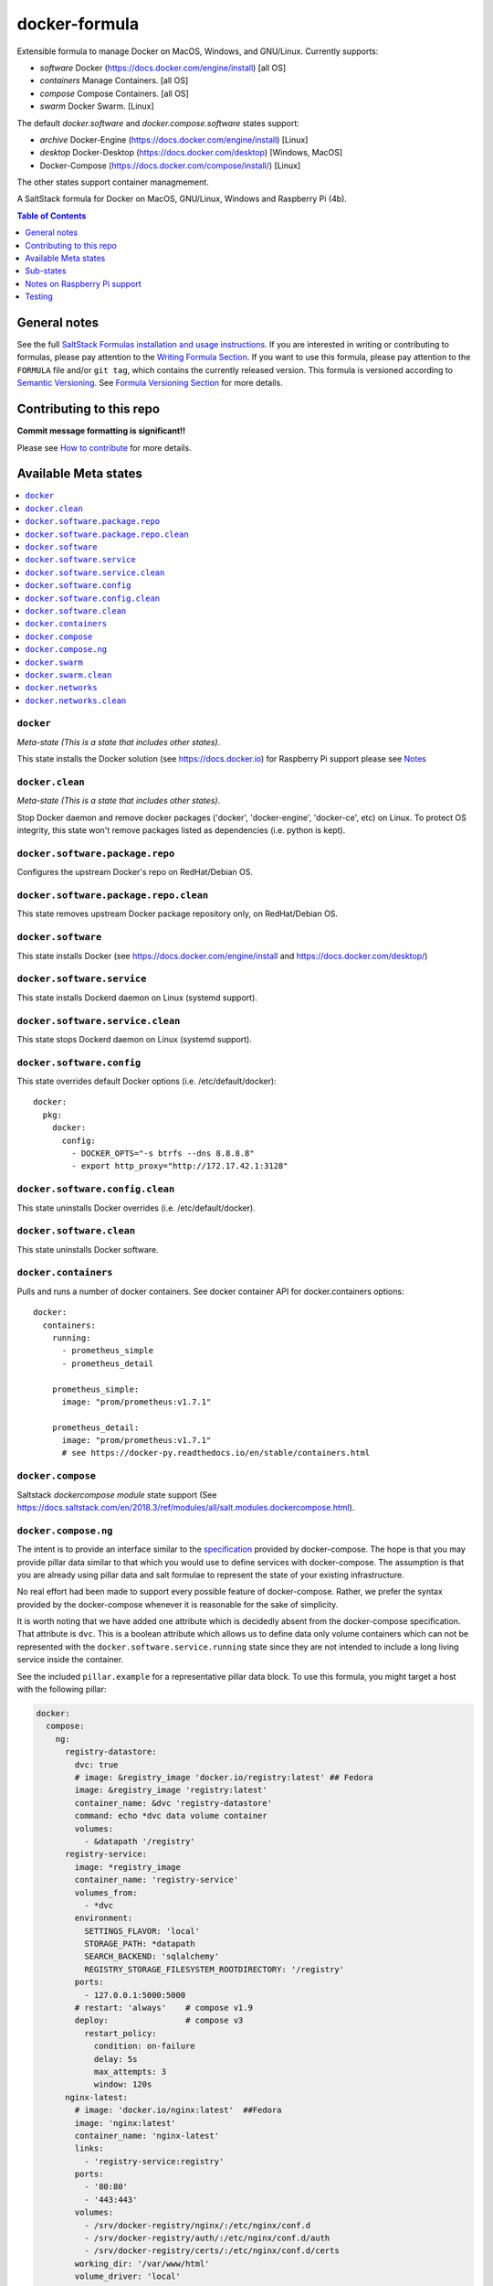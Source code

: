 docker-formula
==============

Extensible formula to manage Docker on MacOS, Windows, and GNU/Linux. Currently supports:

* `software`   Docker (https://docs.docker.com/engine/install)  [all OS]
* `containers` Manage Containers. [all OS]
* `compose`    Compose Containers. [all OS]
* `swarm`      Docker Swarm. [Linux]

The default `docker.software` and `docker.compose.software` states support:

* `archive` Docker-Engine (https://docs.docker.com/engine/install)  [Linux]
* `desktop` Docker-Desktop (https://docs.docker.com/desktop) [Windows, MacOS]
*           Docker-Compose (https://docs.docker.com/compose/install/)  [Linux]

The other states support container managmement.


|img_travis| |img_sr|

.. |img_travis| image:: https://travis-ci.com/saltstack-formulas/docker-formula.svg?branch=master
   :alt: Travis CI Build Status
   :scale: 100%
   :target: https://travis-ci.com/saltstack-formulas/docker-formula
.. |img_sr| image:: https://img.shields.io/badge/%20%20%F0%9F%93%A6%F0%9F%9A%80-semantic--release-e10079.svg
   :alt: Semantic Release
   :scale: 100%
   :target: https://github.com/semantic-release/semantic-release

A SaltStack formula for Docker on MacOS, GNU/Linux,  Windows and Raspberry Pi (4b).

.. contents:: **Table of Contents**
   :depth: 1

General notes
-------------

See the full `SaltStack Formulas installation and usage instructions
<https://docs.saltstack.com/en/latest/topics/development/conventions/formulas.html>`_.  If you are interested in writing or contributing to formulas, please pay attention to the `Writing Formula Section
<https://docs.saltstack.com/en/latest/topics/development/conventions/formulas.html#writing-formulas>`_. If you want to use this formula, please pay attention to the ``FORMULA`` file and/or ``git tag``, which contains the currently released version. This formula is versioned according to `Semantic Versioning <http://semver.org/>`_.  See `Formula Versioning Section <https://docs.saltstack.com/en/latest/topics/development/conventions/formulas.html#versioning>`_ for more details.

Contributing to this repo
-------------------------

**Commit message formatting is significant!!**

Please see `How to contribute <https://github.com/saltstack-formulas/.github/blob/master/CONTRIBUTING.rst>`_ for more details.

Available Meta states
---------------------

.. contents::
   :local:

``docker``
^^^^^^^^^^

*Meta-state (This is a state that includes other states)*.

This state installs the Docker solution (see https://docs.docker.io)
for Raspberry Pi support please see `Notes <https://github.com/saltstack-formulas/docker-formula/blob/master/docs/README.rst#notes-on-raspberry-pi-support>`_

``docker.clean``
^^^^^^^^^^^^^^^^

*Meta-state (This is a state that includes other states)*.

Stop Docker daemon and remove docker packages ('docker', 'docker-engine', 'docker-ce', etc) on Linux. To protect OS integrity, this state won't remove packages listed as dependencies (i.e. python is kept).


``docker.software.package.repo``
^^^^^^^^^^^^^^^^^^^^^^^^^^^^^^^^

Configures the upstream Docker's repo on RedHat/Debian OS.

``docker.software.package.repo.clean``
^^^^^^^^^^^^^^^^^^^^^^^^^^^^^^^^^^^^^^

This state removes upstream Docker package repository only, on RedHat/Debian OS.

``docker.software``
^^^^^^^^^^^^^^^^^^^

This state installs Docker (see https://docs.docker.com/engine/install and https://docs.docker.com/desktop/)

``docker.software.service``
^^^^^^^^^^^^^^^^^^^^^^^^^^^

This state installs Dockerd daemon on Linux (systemd support).

``docker.software.service.clean``
^^^^^^^^^^^^^^^^^^^^^^^^^^^^^^^^^

This state stops Dockerd daemon on Linux (systemd support).

``docker.software.config``
^^^^^^^^^^^^^^^^^^^^^^^^^^

This state overrides default Docker options (i.e. /etc/default/docker)::

  docker:
    pkg:
      docker:
        config:
          - DOCKER_OPTS="-s btrfs --dns 8.8.8.8"
          - export http_proxy="http://172.17.42.1:3128"


``docker.software.config.clean``
^^^^^^^^^^^^^^^^^^^^^^^^^^^^^^^^

This state uninstalls Docker overrides (i.e. /etc/default/docker).

``docker.software.clean``
^^^^^^^^^^^^^^^^^^^^^^^^^

This state uninstalls Docker software.

``docker.containers``
^^^^^^^^^^^^^^^^^^^^^

Pulls and runs a number of docker containers. See docker container API for docker.containers options::

  docker:
    containers:
      running:
        - prometheus_simple
        - prometheus_detail

      prometheus_simple:
        image: "prom/prometheus:v1.7.1"

      prometheus_detail:
        image: "prom/prometheus:v1.7.1"
        # see https://docker-py.readthedocs.io/en/stable/containers.html


``docker.compose``
^^^^^^^^^^^^^^^^^^

Saltstack `dockercompose module` state support (See https://docs.saltstack.com/en/2018.3/ref/modules/all/salt.modules.dockercompose.html).

``docker.compose.ng``
^^^^^^^^^^^^^^^^^^^^^

The intent is to provide an interface similar to the `specification <https://docs.docker.com/compose/compose-file/>`_
provided by docker-compose. The hope is that you may provide pillar data
similar to that which you would use to define services with docker-compose. The
assumption is that you are already using pillar data and salt formulae to
represent the state of your existing infrastructure.

No real effort had been made to support every possible feature of
docker-compose.  Rather, we prefer the syntax provided by the docker-compose
whenever it is reasonable for the sake of simplicity.

It is worth noting that we have added one attribute which is decidedly absent
from the docker-compose specification. That attribute is ``dvc``. This is a
boolean attribute which allows us to define data only volume containers
which can not be represented with the ``docker.software.service.running`` state
since they are not intended to include a long living service inside the
container.

See the included ``pillar.example`` for a representative pillar data block.
To use this formula, you might target a host with the following pillar:

.. code:: yaml

    docker:
      compose:
        ng:
          registry-datastore:
            dvc: true
            # image: &registry_image 'docker.io/registry:latest' ## Fedora
            image: &registry_image 'registry:latest'
            container_name: &dvc 'registry-datastore'
            command: echo *dvc data volume container
            volumes:
              - &datapath '/registry'
          registry-service:
            image: *registry_image
            container_name: 'registry-service'
            volumes_from:
              - *dvc
            environment:
              SETTINGS_FLAVOR: 'local'
              STORAGE_PATH: *datapath
              SEARCH_BACKEND: 'sqlalchemy'
              REGISTRY_STORAGE_FILESYSTEM_ROOTDIRECTORY: '/registry'
            ports:
              - 127.0.0.1:5000:5000
            # restart: 'always'    # compose v1.9
            deploy:                # compose v3
              restart_policy:
                condition: on-failure
                delay: 5s
                max_attempts: 3
                window: 120s
          nginx-latest:
            # image: 'docker.io/nginx:latest'  ##Fedora
            image: 'nginx:latest'
            container_name: 'nginx-latest'
            links:
              - 'registry-service:registry'
            ports:
              - '80:80'
              - '443:443'
            volumes:
              - /srv/docker-registry/nginx/:/etc/nginx/conf.d
              - /srv/docker-registry/auth/:/etc/nginx/conf.d/auth
              - /srv/docker-registry/certs/:/etc/nginx/conf.d/certs
            working_dir: '/var/www/html'
            volume_driver: 'local'
            userns_mode: 'host'

Then you would target a host with the following states:

.. code:: yaml

    include:
      - base: docker
      - base: docker.compose.ng

``docker.swarm``
^^^^^^^^^^^^^^^^

Saltstack `swarm module` state support (See https://docs.saltstack.com/en/latest/ref/modules/all/salt.modules.swarm.html).

``docker.swarm.clean``
^^^^^^^^^^^^^^^^^^^^^^

Opposite of `docker.swarm` state (See https://docs.saltstack.com/en/latest/ref/modules/all/salt.modules.swarm.html).

``docker.networks``
^^^^^^^^^^^^^^^^^^^

Create docker networks

``docker.networks.clean``
^^^^^^^^^^^^^^^^^^^^^^^^^

Remove docker networks


Sub-states
----------

Sub-states are available inside sub-directories.


Notes on Raspberry Pi support
-----------------------------

There are some caveats with regard to the support of this module on Rasberry Pi 4b's.

* This module has only been tested with Raspberry Pi 4b using Rasbian Os Version Buster

* This module supports raspbian only when used from Salt 3002.6. Salt 3003.x fails with template isses.

* Docker service is known to fail starting when freshly installed via this module on Rasbian Buster with all apt-get updates and upgrades performed. The error found in logs for failing to start is`dockerd: failed to create NAT chain DOCKER`
The Reason for this is as documented `here <https://forums.docker.com/t/failing-to-start-dockerd-failed-to-create-nat-chain-docker/78269>`_ . The following Fix followed by a restart fixes this.
The summary reason is that the docker installer uses iptables for nat. Unfortunately Debian uses nftables. You can convert the entries over to nftables or just setup Debian to use the legacy iptables.
On the target Raspberry Pi issue the following to resolve or incorporate the SLS before in your custom SLS

.. code-block:: bash

    sudo update-alternatives --set iptables /usr/sbin/iptables-legacy
    sudo update-alternatives --set ip6tables /usr/sbin/ip6tables-legacy
    sudo shutdown -r 0  # Do a restart, Docker.d should then function

or the following SLS

.. code-block:: yaml

    iptables:
      alternatives.set:
        - path:  /usr/sbin/iptables-legacy
    ip6tables:
      alternatives.set:
        - path:  /usr/sbin/ip6tables-legacy

The provisioning of docker to raspbian uses functionality from https://docs.docker.com/engine/install/debian/#install-using-the-convenience-script. It specifically mentions
Using these scripts is not recommended for production environments, and you should understand the potential risks before you use them:
The reasons are stated as :

* The scripts require root or sudo privileges to run. Therefore, you should carefully examine and audit the scripts before running them.

* The scripts attempt to detect your Linux distribution and version and configure your package management system for you. In addition, the scripts do not allow you to customize any installation parameters. This may lead to an unsupported configuration, either from Docker’s point of view or from your own organization’s guidelines and standards.

* The scripts install all dependencies and recommendations of the package manager without asking for confirmation. This may install a large number of packages, depending on the current configuration of your host machine.

* The script does not provide options to specify which version of Docker to install, and installs the latest version that is released in the “edge” channel.

* Do not use the convenience script if Docker has already been installed on the host machine using another mechanism.



Testing
-------

Linux testing is done with ``kitchen-salt``.

Requirements
^^^^^^^^^^^^

* Ruby
* Docker

.. code-block:: bash

   $ gem install bundler
   $ bundle install
   $ bin/kitchen test [platform]

Where ``[platform]`` is the platform name defined in ``kitchen.yml``,
e.g. ``debian-9-2019-2-py3``.

``bin/kitchen converge``
^^^^^^^^^^^^^^^^^^^^^^^^

Creates the Docker instance and runs the ``docker`` main state, ready for testing.

``bin/kitchen verify``
^^^^^^^^^^^^^^^^^^^^^^

Runs the ``inspec`` tests on the actual instance.

``bin/kitchen destroy``
^^^^^^^^^^^^^^^^^^^^^^^

Removes the Docker instance.

``bin/kitchen test``
^^^^^^^^^^^^^^^^^^^^

Runs all of the stages above in one go: i.e. ``destroy`` + ``converge`` + ``verify`` + ``destroy``.

``bin/kitchen login``
^^^^^^^^^^^^^^^^^^^^^

Gives you SSH access to the instance for manual testing.
